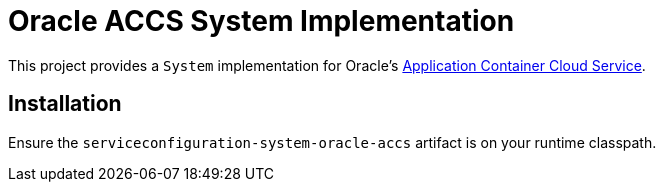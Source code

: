 = Oracle ACCS System Implementation

This project provides a `System` implementation for Oracle's
https://cloud.oracle.com/acc[Application Container Cloud Service].

== Installation

Ensure the `serviceconfiguration-system-oracle-accs` artifact is on
your runtime classpath.


